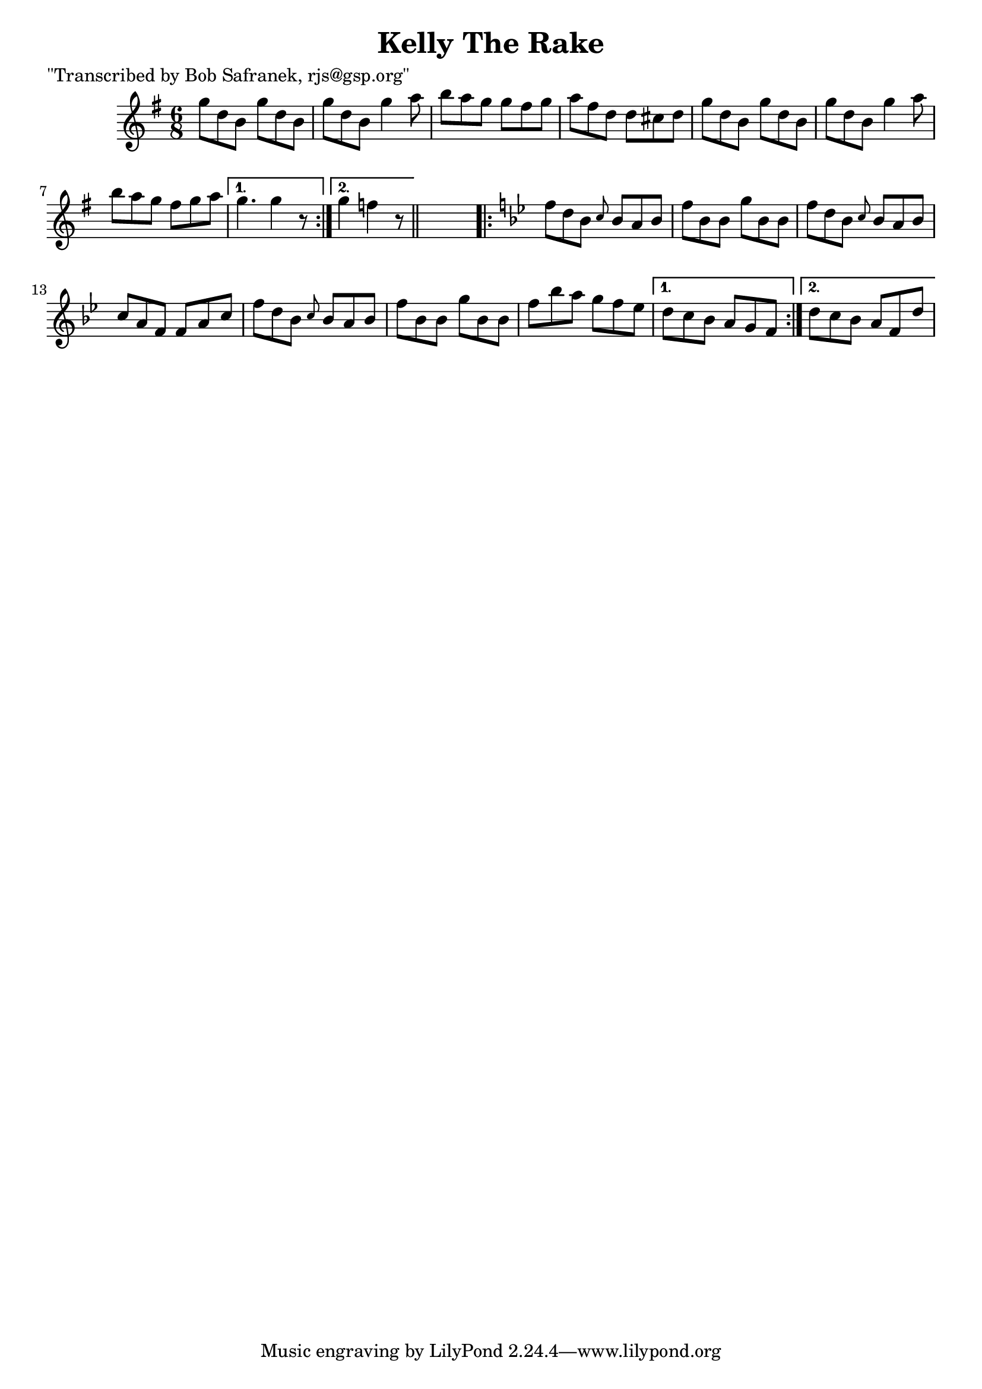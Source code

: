 
\version "2.16.2"
% automatically converted by musicxml2ly from xml/0736_bs.xml

%% additional definitions required by the score:
\language "english"


\header {
    poet = "\"Transcribed by Bob Safranek, rjs@gsp.org\""
    encoder = "abc2xml version 63"
    encodingdate = "2015-01-25"
    title = "Kelly The Rake"
    }

\layout {
    \context { \Score
        autoBeaming = ##f
        }
    }
PartPOneVoiceOne =  \relative g'' {
    \repeat volta 2 {
        \key d \mixolydian \time 6/8 g8 [ d8 b8 ] g'8 [ d8 b8 ] | % 2
        g'8 [ d8 b8 ] g'4 a8 | % 3
        b8 [ a8 g8 ] g8 [ fs8 g8 ] | % 4
        a8 [ fs8 d8 ] d8 [ cs8 d8 ] | % 5
        g8 [ d8 b8 ] g'8 [ d8 b8 ] | % 6
        g'8 [ d8 b8 ] g'4 a8 | % 7
        b8 [ a8 g8 ] fs8 [ g8 a8 ] }
    \alternative { {
            | % 8
            g4. g4 r8 }
        {
            | % 9
            g4 f4 r8 }
        } \bar "||"
    s8 | \barNumberCheck #10
    \key bf \major \repeat volta 2 {
        f8 [ d8 bf8 ] \grace { c8 } bf8 [ a8 bf8 ] | % 11
        f'8 [ bf,8 bf8 ] g'8 [ bf,8 bf8 ] | % 12
        f'8 [ d8 bf8 ] \grace { c8 } bf8 [ a8 bf8 ] | % 13
        c8 [ a8 f8 ] f8 [ a8 c8 ] | % 14
        f8 [ d8 bf8 ] \grace { c8 } bf8 [ a8 bf8 ] | % 15
        f'8 [ bf,8 bf8 ] g'8 [ bf,8 bf8 ] | % 16
        f'8 [ bf8 a8 ] g8 [ f8 ef8 ] }
    \alternative { {
            | % 17
            d8 [ c8 bf8 ] a8 [ g8 f8 ] }
        {
            | % 18
            d'8 [ c8 bf8 ] a8 [ f8 d'8 ] }
        } }


% The score definition
\score {
    <<
        \new Staff <<
            \context Staff << 
                \context Voice = "PartPOneVoiceOne" { \PartPOneVoiceOne }
                >>
            >>
        
        >>
    \layout {}
    % To create MIDI output, uncomment the following line:
    %  \midi {}
    }

